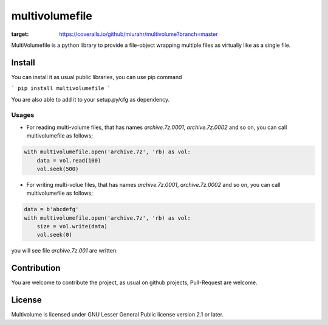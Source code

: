 ===============
multivolumefile
===============

.. image:: https://coveralls.io/repos/github/miurahr/multivolume/badge.svg?branch=master
:target: https://coveralls.io/github/miurahr/multivolume?branch=master

.. image:: https://github.com/miurahr/multivolume/workflows/Run%20Tox%20tests/badge.svg
  :target: https://github.com/miurahr/multivolume/actions

MultiVolumefile is a python library to provide a file-object wrapping multiple files
as virtually like as a single file.

Install
=======

You can install it as usual public libraries, you can use pip command

```
pip install multivolumefile
```

You are also able to add it to your setup.py/cfg as dependency.

Usages
------

- For reading multi-volume files, that has names `archive.7z.0001`, `archive.7z.0002` and so on,
  you can call multivolumefile as follows;

.. code-block::

    with multivolumefile.open('archive.7z', 'rb) as vol:
        data = vol.read(100)
        vol.seek(500)

- For writing multi-volue files, that has names `archive.7z.0001`, `archive.7z.0002` and so on,
  you can call multivolumefile as follows;


.. code-block::

    data = b'abcdefg'
    with multivolumefile.open('archive.7z', 'rb) as vol:
        size = vol.write(data)
        vol.seek(0)

you will see file `archive.7z.001` are written.


Contribution
============

You are welcome to contribute the project, as usual on github projects,
Pull-Request are welcome.

License
=======

Multivolume is licensed under GNU Lesser General Public license version 2.1 or later.
